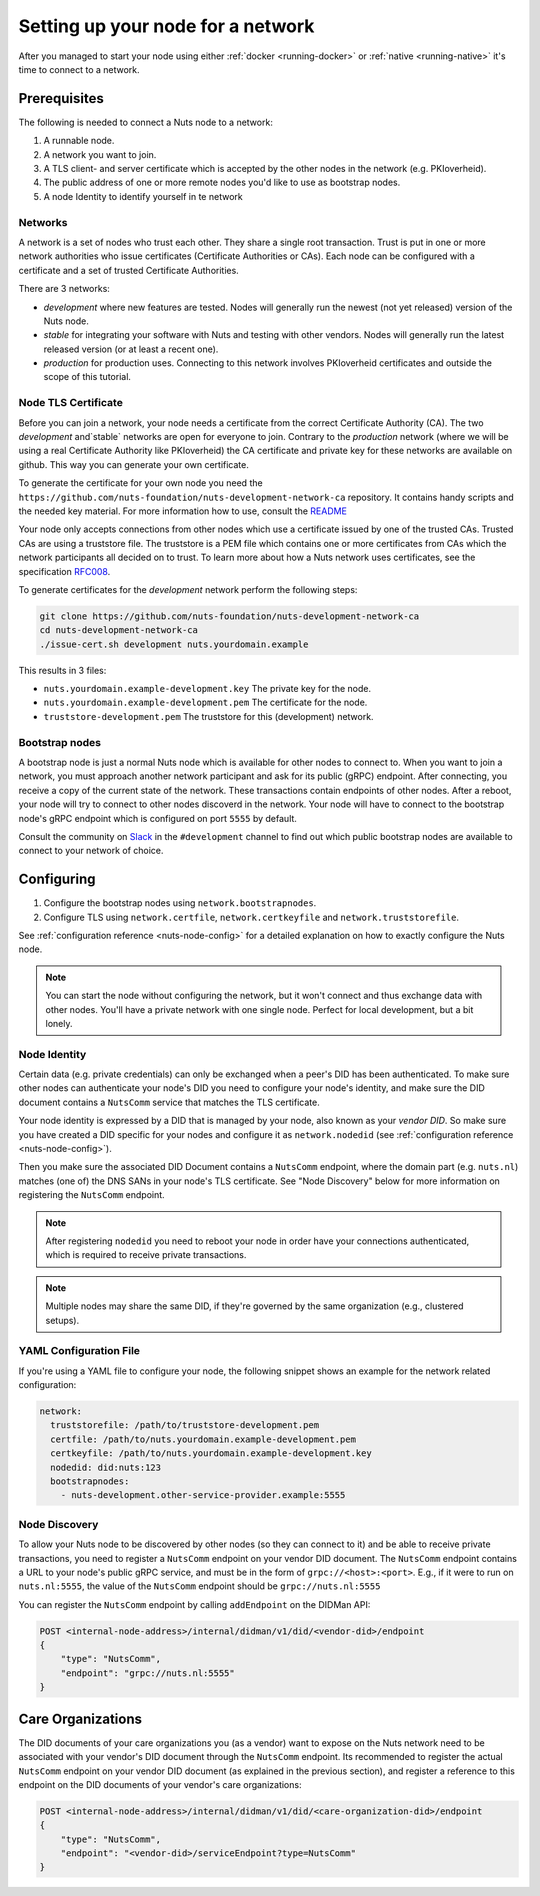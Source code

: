.. _configure-node:

Setting up your node for a network
##################################

After you managed to start your node using either :ref:`docker <running-docker>` or :ref:`native <running-native>` it's time to connect to a network.

Prerequisites
*************

The following is needed to connect a Nuts node to a network:

1. A runnable node.
2. A network you want to join.
3. A TLS client- and server certificate which is accepted by the other nodes in the network (e.g. PKIoverheid).
4. The public address of one or more remote nodes you'd like to use as bootstrap nodes.
5. A node Identity to identify yourself in te network

Networks
========

A network is a set of nodes who trust each other. They share a single root transaction. Trust is put in one or more network authorities who issue certificates (Certificate Authorities or CAs). Each node can be configured with a certificate and a set of trusted Certificate Authorities.

There are 3 networks:

- `development` where new features are tested. Nodes will generally run the newest (not yet released) version of the Nuts node.
- `stable` for integrating your software with Nuts and testing with other vendors. Nodes will generally run the latest released version (or at least a recent one).
- `production` for production uses. Connecting to this network involves PKIoverheid certificates and outside the scope of this tutorial.

Node TLS Certificate
====================

Before you can join a network, your node needs a certificate from the correct Certificate Authority (CA). The two `development` and`stable` networks are open for everyone to join. Contrary to the `production` network (where we will be using a real Certificate Authority like PKIoverheid) the CA certificate and private key for these networks are available on github. This way you can generate your own certificate.

To generate the certificate for your own node you need the ``https://github.com/nuts-foundation/nuts-development-network-ca`` repository. It contains handy scripts and the needed key material. For more information how to use, consult the `README <https://github.com/nuts-foundation/nuts-development-network-ca/blob/master/README.md>`_

Your node only accepts connections from other nodes which use a certificate issued by one of the trusted CAs. Trusted CAs are using a truststore file. The truststore is a PEM file which contains one or more certificates from CAs which the network participants all decided on to trust.
To learn more about how a Nuts network uses certificates, see the specification `RFC008 <https://nuts-foundation.gitbook.io/drafts/rfc/rfc008-certificate-structure>`_.


To generate certificates for the `development` network perform the following steps:

.. code-block:: shell

  git clone https://github.com/nuts-foundation/nuts-development-network-ca
  cd nuts-development-network-ca
  ./issue-cert.sh development nuts.yourdomain.example

This results in 3 files:

* ``nuts.yourdomain.example-development.key`` The private key for the node.
* ``nuts.yourdomain.example-development.pem`` The certificate for the node.
* ``truststore-development.pem`` The truststore for this (development) network.


Bootstrap nodes
===============

A bootstrap node is just a normal Nuts node which is available for other nodes to connect to. When you want to join a network, you must approach another network participant and ask for its public (gRPC) endpoint. After connecting, you receive a copy of the current state of the network. These transactions contain endpoints of other nodes. After a reboot, your node will try to connect to other nodes discoverd in the network. Your node will have to connect to the bootstrap node's gRPC endpoint which is configured on port ``5555`` by default.

Consult the community on `Slack <https://nuts-foundation.slack.com/>`_ in the ``#development`` channel to find out which public bootstrap nodes are available to connect to your network of choice.

Configuring
***********

1. Configure the bootstrap nodes using ``network.bootstrapnodes``.
2. Configure TLS using ``network.certfile``, ``network.certkeyfile`` and ``network.truststorefile``.

See :ref:`configuration reference <nuts-node-config>` for a detailed explanation on how to exactly configure the Nuts node.


.. note::

    You can start the node without configuring the network, but it won't connect and thus exchange data with other nodes. You'll have a private network with one single node. Perfect for local development, but a bit lonely.

Node Identity
=============

Certain data (e.g. private credentials) can only be exchanged when a peer's DID has been authenticated.
To make sure other nodes can authenticate your node's DID you need to configure your node's identity,
and make sure the DID document contains a ``NutsComm`` service that matches the TLS certificate.

Your node identity is expressed by a DID that is managed by your node, also known as your *vendor DID*.
So make sure you have created a DID specific for your nodes and configure it as ``network.nodedid`` (see :ref:`configuration reference <nuts-node-config>`).

Then you make sure the associated DID Document contains a ``NutsComm`` endpoint,
where the domain part (e.g. ``nuts.nl``) matches (one of) the DNS SANs in your node's TLS certificate.
See "Node Discovery" below for more information on registering the ``NutsComm`` endpoint.

.. note::

    After registering ``nodedid`` you need to reboot your node in order have your connections authenticated, which is required to receive private transactions.

.. note::

    Multiple nodes may share the same DID, if they're governed by the same organization (e.g., clustered setups).


YAML Configuration File
=======================

If you're using a YAML file to configure your node, the following snippet shows an example for the network related configuration:

.. code-block:: yaml

  network:
    truststorefile: /path/to/truststore-development.pem
    certfile: /path/to/nuts.yourdomain.example-development.pem
    certkeyfile: /path/to/nuts.yourdomain.example-development.key
    nodedid: did:nuts:123
    bootstrapnodes:
      - nuts-development.other-service-provider.example:5555

Node Discovery
==============

To allow your Nuts node to be discovered by other nodes (so they can connect to it) and be able to receive private transactions, you need to register a ``NutsComm`` endpoint on your vendor DID document.
The ``NutsComm`` endpoint contains a URL to your node's public gRPC service,
and must be in the form of ``grpc://<host>:<port>``.
E.g., if it were to run on ``nuts.nl:5555``, the value of the ``NutsComm`` endpoint should be ``grpc://nuts.nl:5555``

You can register the ``NutsComm`` endpoint by calling ``addEndpoint`` on the DIDMan API:

.. code-block:: text

    POST <internal-node-address>/internal/didman/v1/did/<vendor-did>/endpoint
    {
        "type": "NutsComm",
        "endpoint": "grpc://nuts.nl:5555"
    }


Care Organizations
******************

The DID documents of your care organizations you (as a vendor) want to expose on the Nuts network need to be associated
with your vendor's DID document through the ``NutsComm`` endpoint.
Its recommended to register the actual ``NutsComm`` endpoint on your vendor DID document (as explained in the previous section),
and register a reference to this endpoint on the DID documents of your vendor's care organizations:

.. code-block:: text

    POST <internal-node-address>/internal/didman/v1/did/<care-organization-did>/endpoint
    {
        "type": "NutsComm",
        "endpoint": "<vendor-did>/serviceEndpoint?type=NutsComm"
    }

